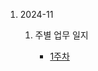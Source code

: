 #+OPTIONS: ^:{} H:0 num:0

* 2024-11
** 주별 업무 일지
- [[http://43.202.120.110/todos/2024/2024-11/1.html][1주차]]
